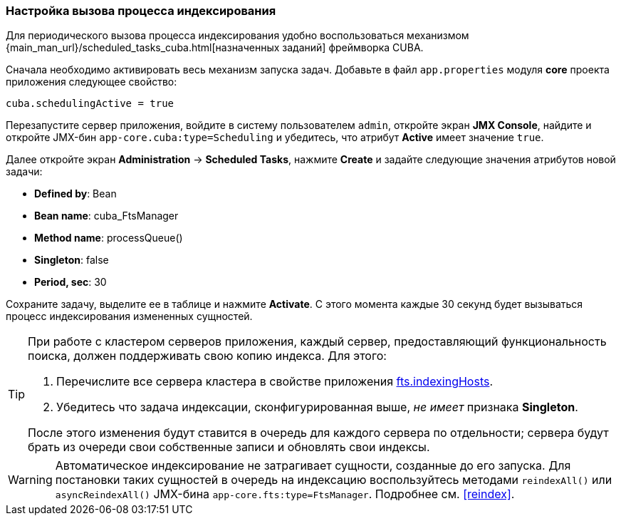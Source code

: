 :sourcesdir: ../../../source

[[qs_indexing]]
=== Настройка вызова процесса индексирования

Для периодического вызова процесса индексирования удобно воспользоваться механизмом {main_man_url}/scheduled_tasks_cuba.html[назначенных заданий] фреймворка CUBA.

Сначала необходимо активировать весь механизм запуска задач. Добавьте в файл `app.properties` модуля *core* проекта приложения следующее свойство:

[source, properties]
----
cuba.schedulingActive = true
----

Перезапустите сервер приложения, войдите в систему пользователем `admin`, откройте экран *JMX Console*, найдите и откройте JMX-бин `app-core.cuba:type=Scheduling` и убедитесь, что атрибут *Active* имеет значение `true`.

Далее откройте экран *Administration* -> *Scheduled Tasks*, нажмите *Create* и задайте следующие значения атрибутов новой задачи:

* *Defined by*: Bean

* *Bean name*: cuba_FtsManager

* *Method name*: processQueue()

* *Singleton*: false

* *Period, sec*: 30

Сохраните задачу, выделите ее в таблице и нажмите *Activate*. С этого момента каждые 30 секунд будет вызываться процесс индексирования измененных сущностей.

[TIP]
====
При работе с кластером серверов приложения, каждый сервер, предоставляющий функциональность поиска, должен поддерживать свою копию индекса. Для этого:

. Перечислите все сервера кластера в свойстве приложения <<fts.indexingHosts,fts.indexingHosts>>.

. Убедитесь что задача индексации, сконфигурированная выше, _не имеет_ признака *Singleton*.

После этого изменения будут ставится в очередь для каждого сервера по отдельности; сервера будут брать из очереди свои собственные записи и обновлять свои индексы.
====

[WARNING]
====
Автоматическое индексирование не затрагивает сущности, созданные до его запуска. Для постановки таких сущностей в очередь на индексацию воспользуйтесь методами `reindexAll()` или `asyncReindexAll()` JMX-бина `app-core.fts:type=FtsManager`. Подробнее см. <<reindex>>.
====

